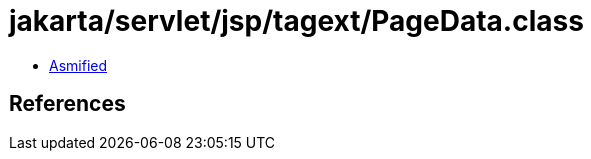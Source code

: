 = jakarta/servlet/jsp/tagext/PageData.class

 - link:PageData-asmified.java[Asmified]

== References


